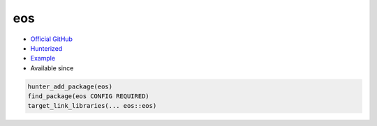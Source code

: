 .. spelling::

    eos

.. index:: computer-vision ; eos

.. _pkg.eos:

eos
===

.. |hunter| image:: https://img.shields.io/badge/hunter-v0.15.28-blue.svg
  :target: https://github.com/ruslo/hunter/releases/tag/v0.15.28
  :alt: Hunter v0.15.28

-  `Official GitHub <https://github.com/patrikhuber/eos>`__
-  `Hunterized <https://github.com/hunter-packages/eos>`__
-  `Example <https://github.com/ruslo/hunter/blob/develop/examples/eos/foo.cpp>`__
- Available since |hunter|

.. code-block:: cmake

    hunter_add_package(eos)
    find_package(eos CONFIG REQUIRED)
    target_link_libraries(... eos::eos)
